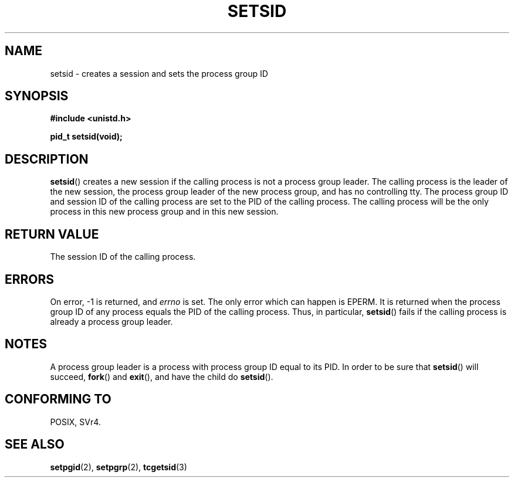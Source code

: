 .\" Copyright Michael Haardt (michael@cantor.informatik.rwth-aachen.de) Sat Aug 27 20:43:50 MET DST 1994
.\"
.\" This is free documentation; you can redistribute it and/or
.\" modify it under the terms of the GNU General Public License as
.\" published by the Free Software Foundation; either version 2 of
.\" the License, or (at your option) any later version.
.\"
.\" The GNU General Public License's references to "object code"
.\" and "executables" are to be interpreted as the output of any
.\" document formatting or typesetting system, including
.\" intermediate and printed output.
.\"
.\" This manual is distributed in the hope that it will be useful,
.\" but WITHOUT ANY WARRANTY; without even the implied warranty of
.\" MERCHANTABILITY or FITNESS FOR A PARTICULAR PURPOSE.  See the
.\" GNU General Public License for more details.
.\"
.\" You should have received a copy of the GNU General Public
.\" License along with this manual; if not, write to the Free
.\" Software Foundation, Inc., 59 Temple Place, Suite 330, Boston, MA 02111,
.\" USA.
.\"
.\" Modified Sun Sep 11 19:19:05 1994 <faith@cs.unc.edu>
.\" Modified Mon Mar 25 10:19:00 1996 <aeb@cwi.nl> (merged a few
.\"	tiny changes from a man page by Charles Livingston).
.\" Modified Sun Jul 21 14:45:46 1996 <aeb@cwi.nl>
.\"
.TH SETSID 2 1994-08-27 "Linux 1.0.0" "Linux Programmer's Manual"
.SH NAME
setsid \- creates a session and sets the process group ID
.SH SYNOPSIS
.ad l
.B #include <unistd.h>
.sp
.B pid_t setsid(void);
.br
.ad b
.SH DESCRIPTION
\fBsetsid\fP() creates a new session if the calling process is not a
process group leader.  The calling process is the leader of the new
session, the process group leader of the new process group, and has no
controlling tty.  The process group ID and session ID of the calling
process are set to the PID of the calling process.  The calling process
will be the only process in this new process group and in this new session.
.SH "RETURN VALUE"
The session ID of the calling process.
.SH ERRORS
On error, \-1 is returned, and
.I errno
is set.
The only error which can happen is
EPERM. It is returned when the process group ID of any process
equals the PID of the calling process. Thus, in particular,
.BR setsid ()
fails if the calling process is already a process group leader.
.SH NOTES
A process group leader is a process with process group ID equal
to its PID. In order to be sure that
.BR setsid ()
will succeed, 
.BR fork () 
and 
.BR exit (), 
and have the child do
.BR setsid ().
.SH "CONFORMING TO"
POSIX, SVr4.
.SH "SEE ALSO"
.BR setpgid (2),
.BR setpgrp (2),
.BR tcgetsid (3)
